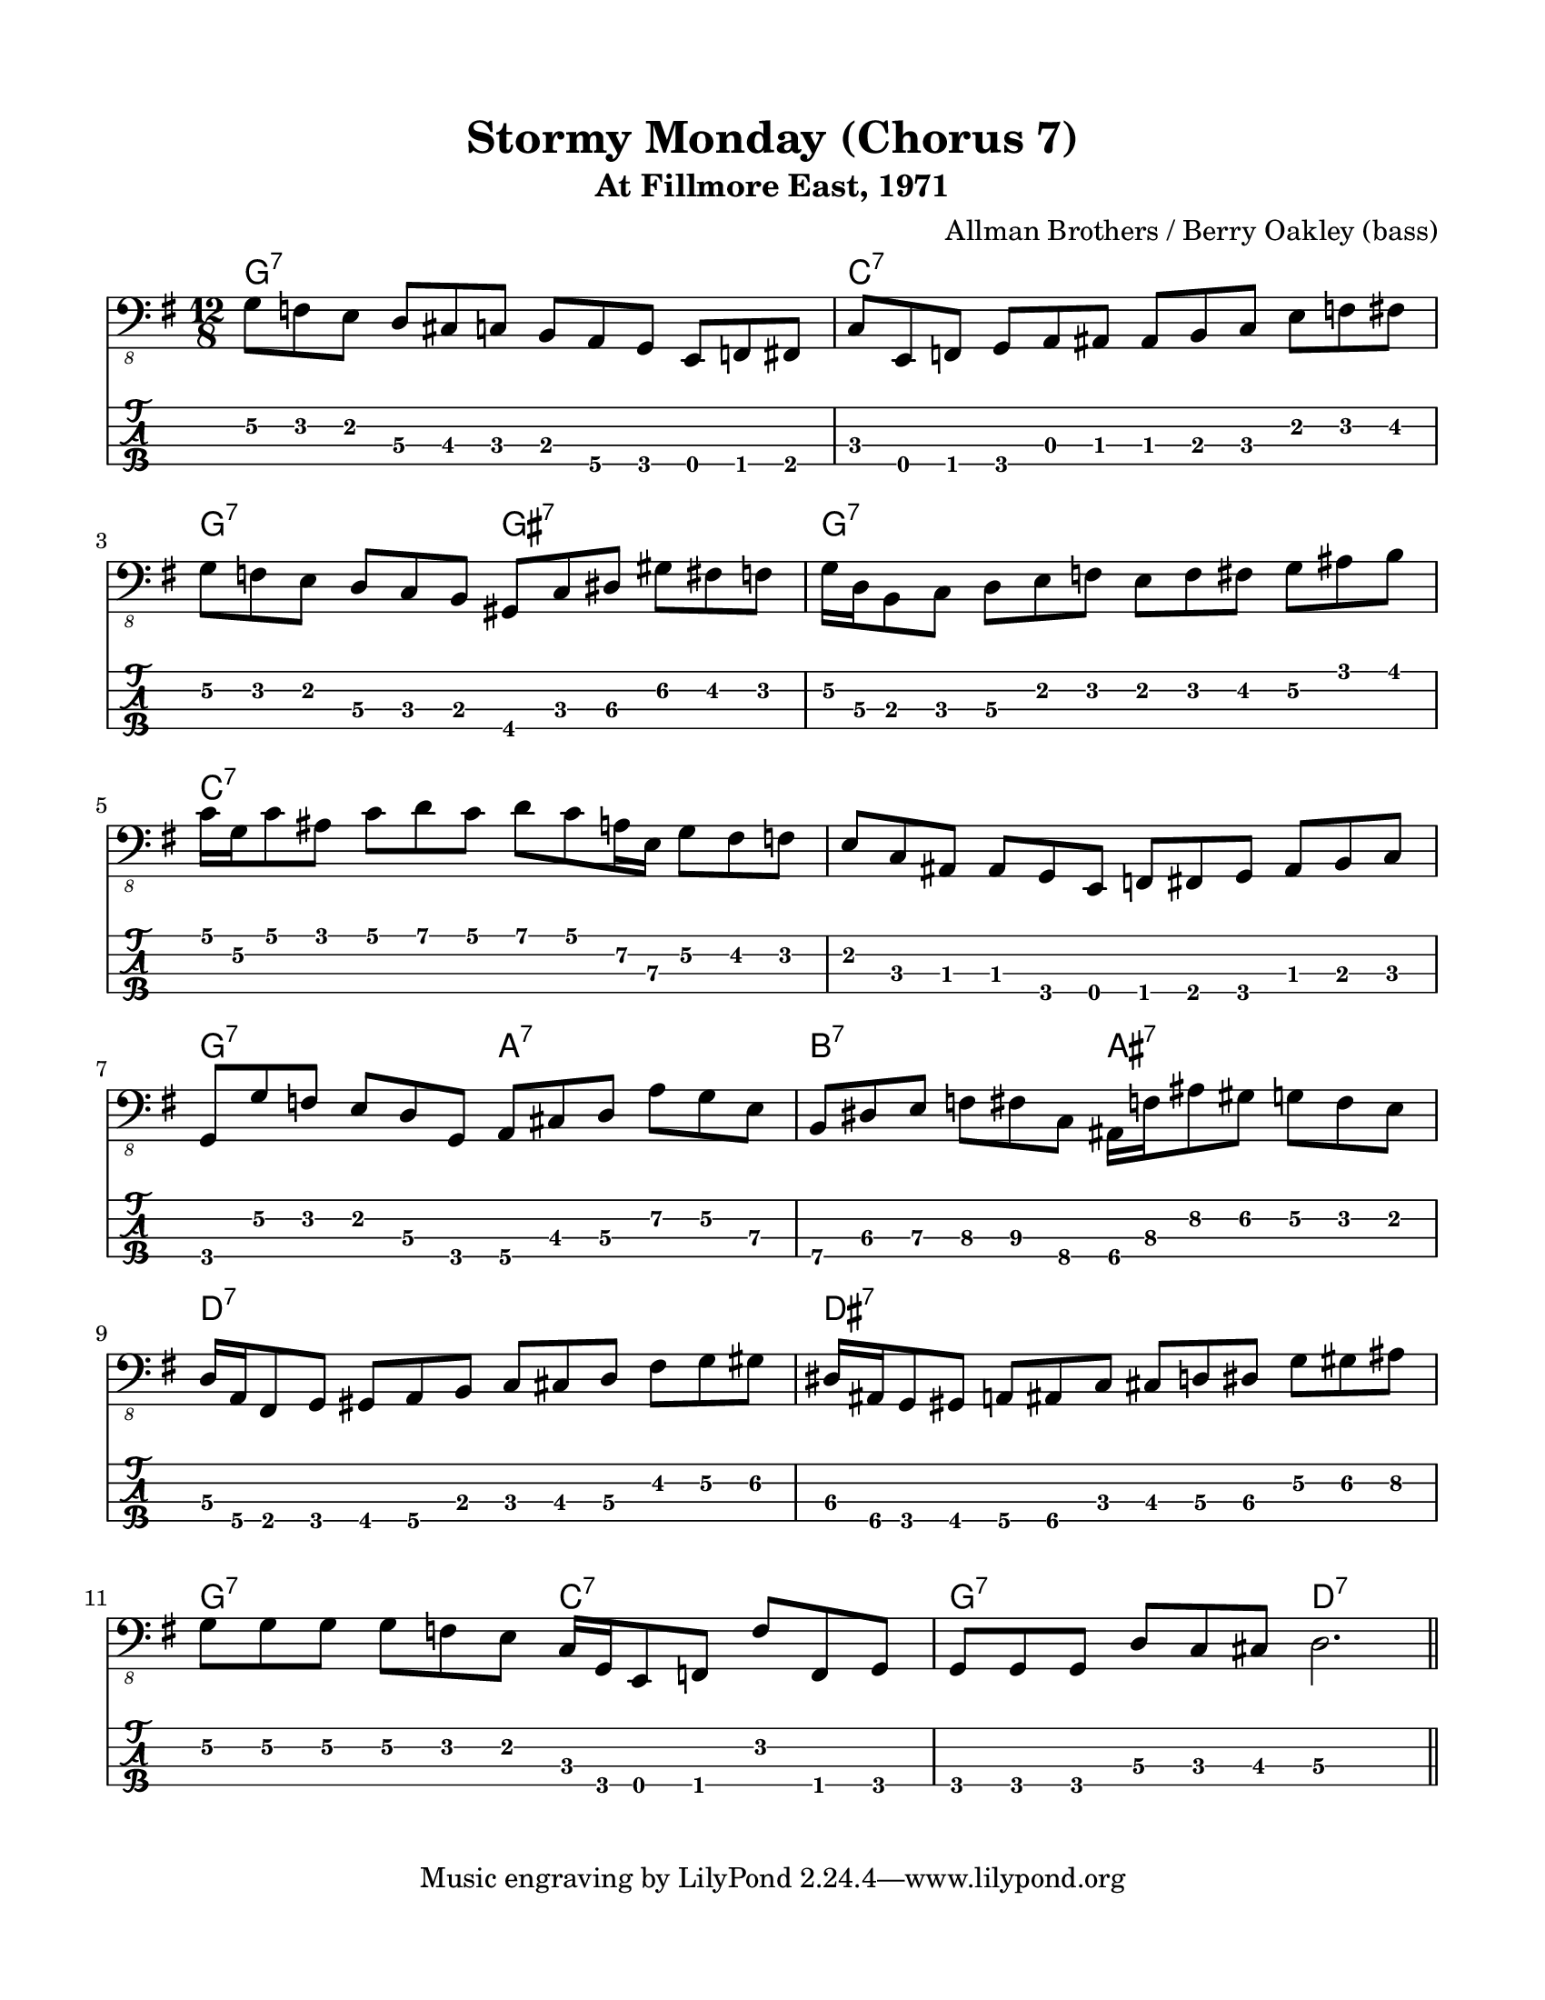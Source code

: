#(set-default-paper-size "letter" 'portrait)

\header {
  title = "Stormy Monday (Chorus 7)"
  subtitle = "At Fillmore East, 1971"
  composer = "Allman Brothers / Berry Oakley (bass)"
}

\paper {
  top-margin = 15
  left-margin = 15
  right-margin = 15
  bottom-margin = 15
  page-breaking = #ly:page-turn-breaking
}

\layout {
  indent = #0
  ragged-last = ##f
}

harmonies = \chordmode {
g1.:7   c1.:7     g2.:7 gis2.:7  g1.:7
c1.:7   c1.:7     g2.:7 a2.:7    b2.:7 ais2.:7
d1.:7   dis1.:7   g2.:7 c2.:7    g2.:7 d2.:7
}

melody = \absolute 
{
  \key g \major
  \time 12/8
  \fixed c, {
  %1
    g8\2 f e  d\3 cis c  b, a,\4 g,  e, f, fis,
  | c  e, f,  g, a, ais,  ais, b, c  e f fis
  | g\2 f e   d\3 c b,  gis, c dis\3  gis\2 fis f
  | g16\2 d\3 b,8 c  d\3 e f e f fis  g\2 ais b
  
  | c'16 g\2 c'8 ais   c' d' c' d' c' a16\2 e\3 g8\2 fis f
  | e c ais, ais, g, e, f, fis, g, ais, b, c
  | g, g\2 f  e d\3 g,  a,\4 cis d\3 a\2 g\2 e\3
  | b,\4 dis\3 e\3     f\3 fis\3 c\4   ais,16\4 f\3 ais8\2  gis\2   g8\2 f e
  
  | d16\3 a,\4 fis,8 g, gis, a,\4 b, c cis d\3 fis g\2 gis\2
  | dis16\3 ais,\4 g,8 gis, a,\4 ais,\4 c cis d\3 dis\3 g\2 gis\2 ais\2
  | g\2 g\2 g\2 g\2 f e  c16 g, e,8 f, f f, g,
  | g, g, g, d\3 c cis d2.\3

  \bar "||" 
  }
}
<<
  \version "2.22.2"
  \new ChordNames {
    \set chordChanges = ##t
    \harmonies
  }
  \new Voice \with {
    \omit StringNumber
  }
  {
    \clef "bass_8"
    \melody
  }
  \new TabStaff \with {
    stringTunings = #bass-tuning
  }
  {
    \melody
  }
>>
